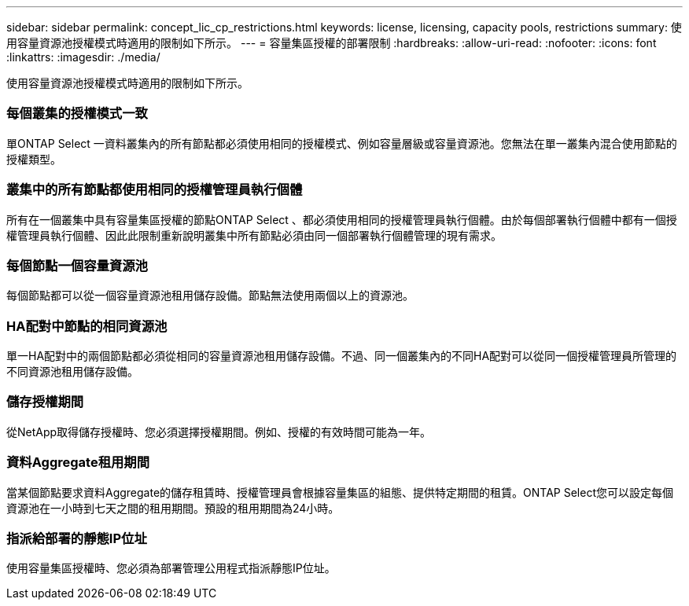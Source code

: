 ---
sidebar: sidebar 
permalink: concept_lic_cp_restrictions.html 
keywords: license, licensing, capacity pools, restrictions 
summary: 使用容量資源池授權模式時適用的限制如下所示。 
---
= 容量集區授權的部署限制
:hardbreaks:
:allow-uri-read: 
:nofooter: 
:icons: font
:linkattrs: 
:imagesdir: ./media/


[role="lead"]
使用容量資源池授權模式時適用的限制如下所示。



=== 每個叢集的授權模式一致

單ONTAP Select 一資料叢集內的所有節點都必須使用相同的授權模式、例如容量層級或容量資源池。您無法在單一叢集內混合使用節點的授權類型。



=== 叢集中的所有節點都使用相同的授權管理員執行個體

所有在一個叢集中具有容量集區授權的節點ONTAP Select 、都必須使用相同的授權管理員執行個體。由於每個部署執行個體中都有一個授權管理員執行個體、因此此限制重新說明叢集中所有節點必須由同一個部署執行個體管理的現有需求。



=== 每個節點一個容量資源池

每個節點都可以從一個容量資源池租用儲存設備。節點無法使用兩個以上的資源池。



=== HA配對中節點的相同資源池

單一HA配對中的兩個節點都必須從相同的容量資源池租用儲存設備。不過、同一個叢集內的不同HA配對可以從同一個授權管理員所管理的不同資源池租用儲存設備。



=== 儲存授權期間

從NetApp取得儲存授權時、您必須選擇授權期間。例如、授權的有效時間可能為一年。



=== 資料Aggregate租用期間

當某個節點要求資料Aggregate的儲存租賃時、授權管理員會根據容量集區的組態、提供特定期間的租賃。ONTAP Select您可以設定每個資源池在一小時到七天之間的租用期間。預設的租用期間為24小時。



=== 指派給部署的靜態IP位址

使用容量集區授權時、您必須為部署管理公用程式指派靜態IP位址。
